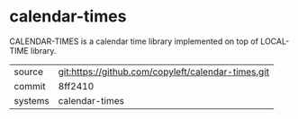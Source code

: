 * calendar-times

CALENDAR-TIMES is a calendar time library implemented on top of LOCAL-TIME library.

|---------+----------------------------------------------------|
| source  | git:https://github.com/copyleft/calendar-times.git |
| commit  | 8ff2410                                            |
| systems | calendar-times                                     |
|---------+----------------------------------------------------|
